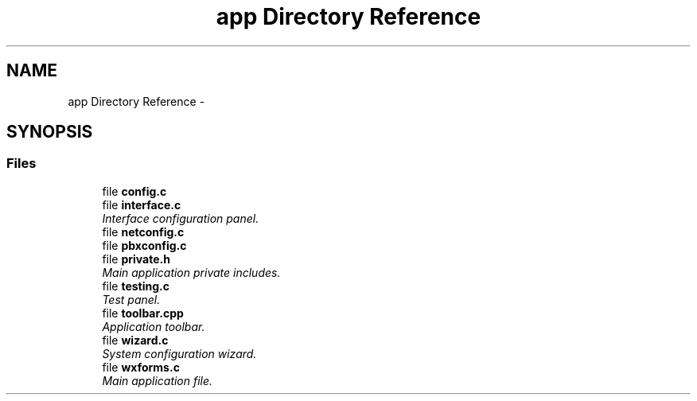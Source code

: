 .TH "app Directory Reference" 3 "Fri Oct 11 2013" "Version 0.00" "DTS Application wxWidgets GUI Library" \" -*- nroff -*-
.ad l
.nh
.SH NAME
app Directory Reference \- 
.SH SYNOPSIS
.br
.PP
.SS "Files"

.in +1c
.ti -1c
.RI "file \fBconfig\&.c\fP"
.br
.ti -1c
.RI "file \fBinterface\&.c\fP"
.br
.RI "\fIInterface configuration panel\&. \fP"
.ti -1c
.RI "file \fBnetconfig\&.c\fP"
.br
.ti -1c
.RI "file \fBpbxconfig\&.c\fP"
.br
.ti -1c
.RI "file \fBprivate\&.h\fP"
.br
.RI "\fIMain application private includes\&. \fP"
.ti -1c
.RI "file \fBtesting\&.c\fP"
.br
.RI "\fITest panel\&. \fP"
.ti -1c
.RI "file \fBtoolbar\&.cpp\fP"
.br
.RI "\fIApplication toolbar\&. \fP"
.ti -1c
.RI "file \fBwizard\&.c\fP"
.br
.RI "\fISystem configuration wizard\&. \fP"
.ti -1c
.RI "file \fBwxforms\&.c\fP"
.br
.RI "\fIMain application file\&. \fP"
.in -1c
